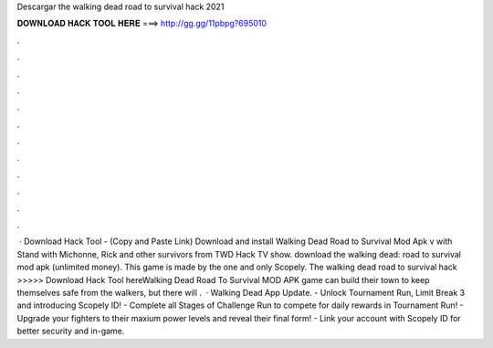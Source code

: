 Descargar the walking dead road to survival hack 2021

𝐃𝐎𝐖𝐍𝐋𝐎𝐀𝐃 𝐇𝐀𝐂𝐊 𝐓𝐎𝐎𝐋 𝐇𝐄𝐑𝐄 ===> http://gg.gg/11pbpg?695010

.

.

.

.

.

.

.

.

.

.

.

.

 · Download Hack Tool -  (Copy and Paste Link) Download and install Walking Dead Road to Survival Mod Apk v with Stand with Michonne, Rick and other survivors from TWD Hack TV show. download the walking dead: road to survival mod apk (unlimited money). This game is made by the one and only Scopely. The walking dead road to survival hack >>>>> Download Hack Tool hereWalking Dead Road To Survival MOD APK game can build their town to keep themselves safe from the walkers, but there will .  · Walking Dead App Update. - Unlock Tournament Run, Limit Break 3 and introducing Scopely ID! - Complete all Stages of Challenge Run to compete for daily rewards in Tournament Run! - Upgrade your fighters to their maxium power levels and reveal their final form! - Link your account with Scopely ID for better security and in-game.